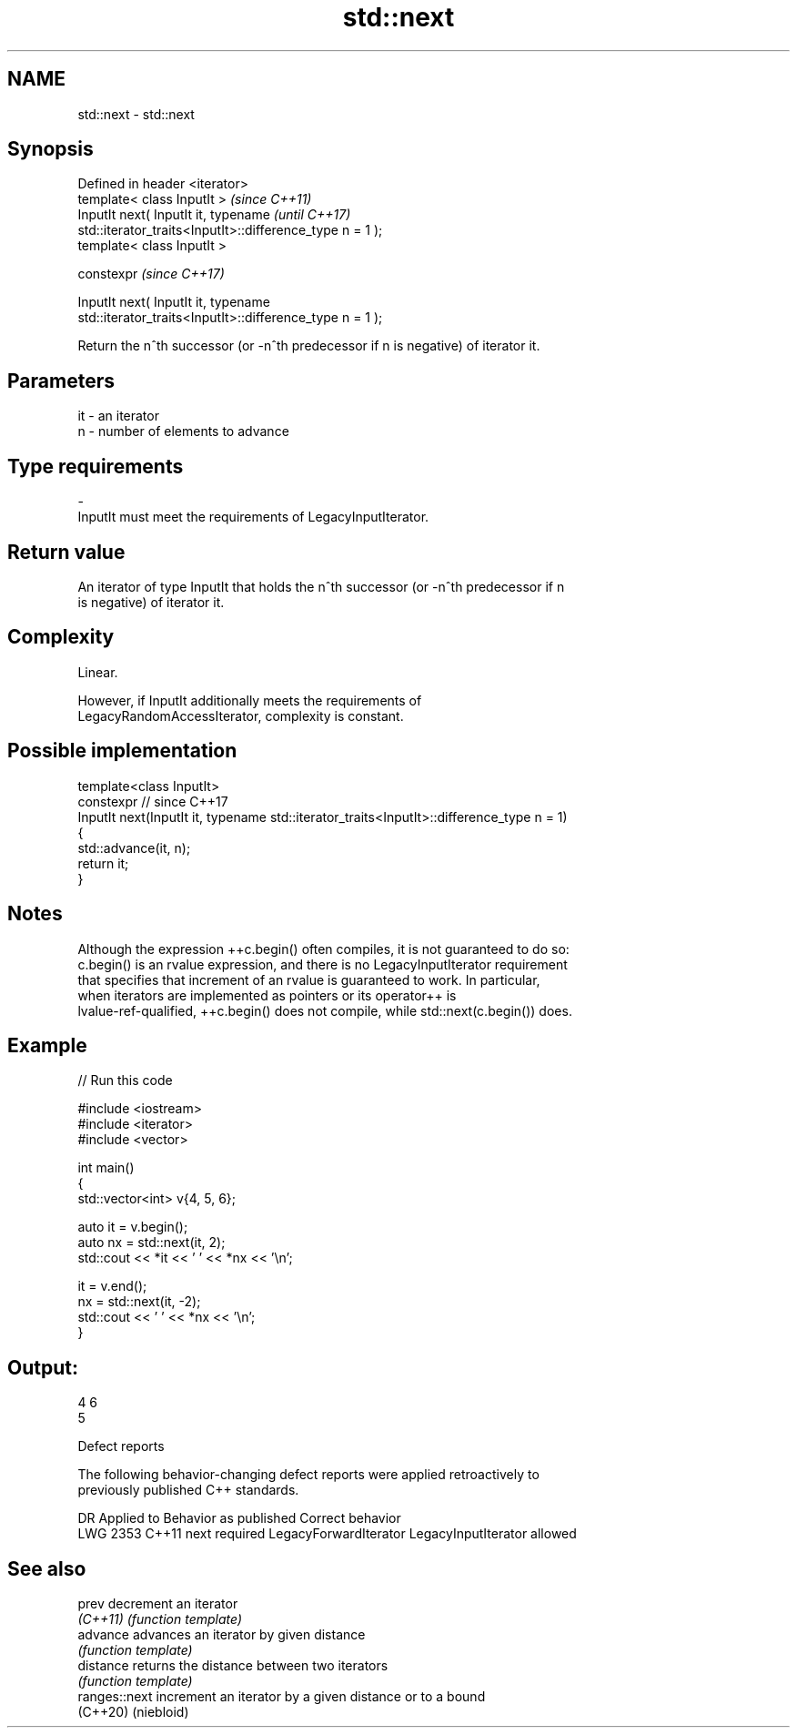 .TH std::next 3 "2024.06.10" "http://cppreference.com" "C++ Standard Libary"
.SH NAME
std::next \- std::next

.SH Synopsis
   Defined in header <iterator>
   template< class InputIt >                                              \fI(since C++11)\fP
   InputIt next( InputIt it, typename                                     \fI(until C++17)\fP
   std::iterator_traits<InputIt>::difference_type n = 1 );
   template< class InputIt >

   constexpr                                                              \fI(since C++17)\fP

   InputIt next( InputIt it, typename
   std::iterator_traits<InputIt>::difference_type n = 1 );

   Return the n^th successor (or -n^th predecessor if n is negative) of iterator it.

.SH Parameters

   it         -         an iterator
   n          -         number of elements to advance
.SH Type requirements
   -
   InputIt must meet the requirements of LegacyInputIterator.

.SH Return value

   An iterator of type InputIt that holds the n^th successor (or -n^th predecessor if n
   is negative) of iterator it.

.SH Complexity

   Linear.

   However, if InputIt additionally meets the requirements of
   LegacyRandomAccessIterator, complexity is constant.

.SH Possible implementation

   template<class InputIt>
   constexpr // since C++17
   InputIt next(InputIt it, typename std::iterator_traits<InputIt>::difference_type n = 1)
   {
       std::advance(it, n);
       return it;
   }

.SH Notes

   Although the expression ++c.begin() often compiles, it is not guaranteed to do so:
   c.begin() is an rvalue expression, and there is no LegacyInputIterator requirement
   that specifies that increment of an rvalue is guaranteed to work. In particular,
   when iterators are implemented as pointers or its operator++ is
   lvalue-ref-qualified, ++c.begin() does not compile, while std::next(c.begin()) does.

.SH Example


// Run this code

 #include <iostream>
 #include <iterator>
 #include <vector>

 int main()
 {
     std::vector<int> v{4, 5, 6};

     auto it = v.begin();
     auto nx = std::next(it, 2);
     std::cout << *it << ' ' << *nx << '\\n';

     it = v.end();
     nx = std::next(it, -2);
     std::cout << ' ' << *nx << '\\n';
 }

.SH Output:

 4 6
  5

   Defect reports

   The following behavior-changing defect reports were applied retroactively to
   previously published C++ standards.

      DR    Applied to        Behavior as published             Correct behavior
   LWG 2353 C++11      next required LegacyForwardIterator LegacyInputIterator allowed

.SH See also

   prev         decrement an iterator
   \fI(C++11)\fP      \fI(function template)\fP
   advance      advances an iterator by given distance
                \fI(function template)\fP
   distance     returns the distance between two iterators
                \fI(function template)\fP
   ranges::next increment an iterator by a given distance or to a bound
   (C++20)      (niebloid)

